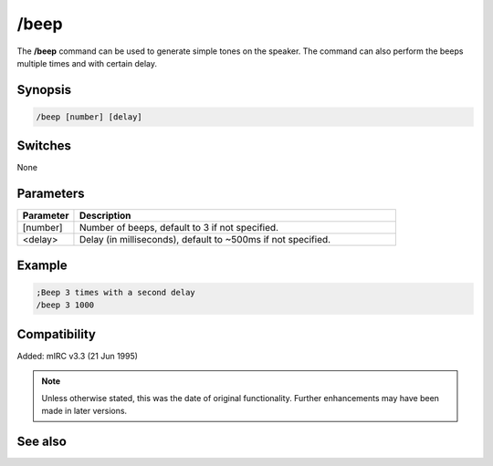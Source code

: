 /beep
=====

The **/beep** command can be used to generate simple tones on the speaker. The command can also perform the beeps multiple times and with certain delay.

Synopsis
--------

.. code:: text

    /beep [number] [delay]

Switches
--------

None

Parameters
----------

.. list-table::
    :widths: 15 85
    :header-rows: 1

    * - Parameter
      - Description
    * - [number]
      - Number of beeps, default to 3 if not specified.
    * - <delay>
      - Delay (in milliseconds), default to ~500ms if not specified.

Example
-------

.. code:: text

    ;Beep 3 times with a second delay
    /beep 3 1000

Compatibility
-------------

Added: mIRC v3.3 (21 Jun 1995)

.. note:: Unless otherwise stated, this was the date of original functionality. Further enhancements may have been made in later versions.

See also
--------

.. hlist::
    :columns: 4

    * :doc:`$vol </identifiers/vol>`
    * :doc:`$ebeeps </identifiers/ebeeps>`
    * :doc:`/ebeeps <ebeeps>`
    * :doc:`/sound <sound>`
    * :doc:`/speak <speak>`
    * :doc:`/vol <vol>`
